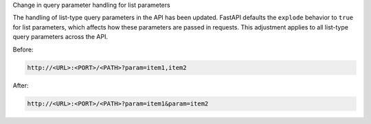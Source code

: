 Change in query parameter handling for list parameters

The handling of list-type query parameters in the API has been updated.
FastAPI defaults the ``explode`` behavior to ``true`` for list parameters,
which affects how these parameters are passed in requests.
This adjustment applies to all list-type query parameters across the API.

Before:

.. code-block::

  http://<URL>:<PORT>/<PATH>?param=item1,item2

After:

.. code-block::

  http://<URL>:<PORT>/<PATH>?param=item1&param=item2
